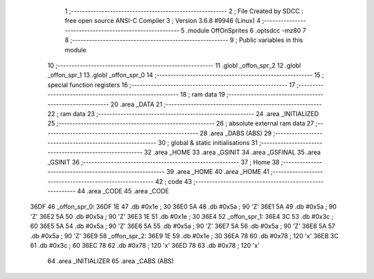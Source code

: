                               1 ;--------------------------------------------------------
                              2 ; File Created by SDCC : free open source ANSI-C Compiler
                              3 ; Version 3.6.8 #9946 (Linux)
                              4 ;--------------------------------------------------------
                              5 	.module OffOnSprites
                              6 	.optsdcc -mz80
                              7 	
                              8 ;--------------------------------------------------------
                              9 ; Public variables in this module
                             10 ;--------------------------------------------------------
                             11 	.globl _offon_spr_2
                             12 	.globl _offon_spr_1
                             13 	.globl _offon_spr_0
                             14 ;--------------------------------------------------------
                             15 ; special function registers
                             16 ;--------------------------------------------------------
                             17 ;--------------------------------------------------------
                             18 ; ram data
                             19 ;--------------------------------------------------------
                             20 	.area _DATA
                             21 ;--------------------------------------------------------
                             22 ; ram data
                             23 ;--------------------------------------------------------
                             24 	.area _INITIALIZED
                             25 ;--------------------------------------------------------
                             26 ; absolute external ram data
                             27 ;--------------------------------------------------------
                             28 	.area _DABS (ABS)
                             29 ;--------------------------------------------------------
                             30 ; global & static initialisations
                             31 ;--------------------------------------------------------
                             32 	.area _HOME
                             33 	.area _GSINIT
                             34 	.area _GSFINAL
                             35 	.area _GSINIT
                             36 ;--------------------------------------------------------
                             37 ; Home
                             38 ;--------------------------------------------------------
                             39 	.area _HOME
                             40 	.area _HOME
                             41 ;--------------------------------------------------------
                             42 ; code
                             43 ;--------------------------------------------------------
                             44 	.area _CODE
                             45 	.area _CODE
   36DF                      46 _offon_spr_0:
   36DF 1E                   47 	.db #0x1e	; 30
   36E0 5A                   48 	.db #0x5a	; 90	'Z'
   36E1 5A                   49 	.db #0x5a	; 90	'Z'
   36E2 5A                   50 	.db #0x5a	; 90	'Z'
   36E3 1E                   51 	.db #0x1e	; 30
   36E4                      52 _offon_spr_1:
   36E4 3C                   53 	.db #0x3c	; 60
   36E5 5A                   54 	.db #0x5a	; 90	'Z'
   36E6 5A                   55 	.db #0x5a	; 90	'Z'
   36E7 5A                   56 	.db #0x5a	; 90	'Z'
   36E8 5A                   57 	.db #0x5a	; 90	'Z'
   36E9                      58 _offon_spr_2:
   36E9 1E                   59 	.db #0x1e	; 30
   36EA 78                   60 	.db #0x78	; 120	'x'
   36EB 3C                   61 	.db #0x3c	; 60
   36EC 78                   62 	.db #0x78	; 120	'x'
   36ED 78                   63 	.db #0x78	; 120	'x'
                             64 	.area _INITIALIZER
                             65 	.area _CABS (ABS)
